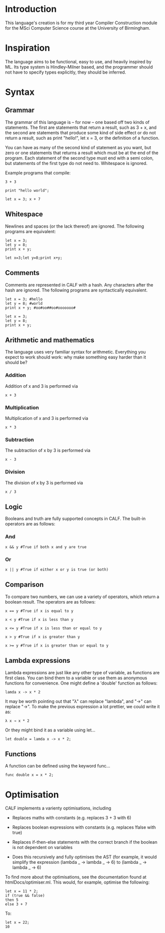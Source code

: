 * Introduction

This language's creation is for my third year Compiler Construction module for the MSci Computer Science course at the University of Birmingham.

* Inspiration

The language aims to be functional, easy to use, and heavily inspired by ML. Its type system is Hindley-Milner based, and the programmer should not have to specify types explicitly, they should be inferred.

* Syntax

** Grammar

The grammar of this language is – for now – one based off two kinds of statements. The first are statements that return a result, such as 3 + x, and the second are statements that produce some kind of side effect or do not return a result, such as print "hello!", let x = 3, or the definition of a function.

You can have as many of the second kind of statement as you want, but zero or one statements that returns a result which must be at the end of the program. Each statement of the second type must end with a semi colon, but statements of the first type do not need to. Whitespace is ignored. 

Example programs that compile:

#+BEGIN_SRC language
3 + 3
#+END_SRC

#+BEGIN_SRC language
print "hello world";
#+END_SRC

#+BEGIN_SRC language
let x = 3; x + 7
#+END_SRC

** Whitespace

Newlines and spaces (or the lack thereof) are ignored. The following programs are equivalent:

#+BEGIN_SRC language
let x = 3; 
let y = 8;
print x + y;
#+END_SRC

#+BEGIN_SRC language
let x=3;let y=8;print x+y;
#+END_SRC
** Comments

Comments are represented in CALF with a hash. Any characters after the hash are ignored. The following programs are syntactically equivalent.

#+BEGIN_SRC language
let x = 3; #hello
let y = 8; #world
print x + y; #oo#oo##oo#ooooooo#
#+END_SRC

#+BEGIN_SRC language
let x = 3; 
let y = 8;
print x + y;
#+END_SRC


** Arithmetic and mathematics

The language uses very familiar syntax for arithmetic. Everything you expect to work should work: why make something easy harder than it should be?

*** Addition

Addition of x and 3 is performed via

#+BEGIN_SRC language
x + 3
#+END_SRC

*** Multiplication

Multiplication of x and 3 is performed via

#+BEGIN_SRC language
x * 3
#+END_SRC

*** Subtraction

The subtraction of x by 3 is performed via

#+BEGIN_SRC language
x - 3
#+END_SRC

*** Division

The division of x by 3 is performed via

#+BEGIN_SRC language
x / 3
#+END_SRC

** Logic

Booleans and truth are fully supported concepts in CALF. The built-in operators are as follows:

*** And
#+BEGIN_SRC language
x && y #True if both x and y are true
#+END_SRC

*** Or

#+BEGIN_SRC language
x || y #True if either x or y is true (or both)
#+END_SRC

** Comparison

To compare two numbers, we can use a variety of operators, which return a boolean result. The operators are as follows:

#+BEGIN_SRC language
x == y #True if x is equal to y
#+END_SRC

#+BEGIN_SRC language
x < y #True if x is less than y
#+END_SRC

#+BEGIN_SRC language
x <= y #True if x is less than or equal to y
#+END_SRC

#+BEGIN_SRC language
x > y #True if x is greater than y
#+END_SRC

#+BEGIN_SRC language
x >= y #True if x is greater than or equal to y
#+END_SRC

** Lambda expressions

Lambda expressions are just like any other type of variable, as functions are first class. You can bind them to a variable or use them as anonymous functions for convenience. One might define a 'double' function as follows:

#+BEGIN_SRC language
lamda x -> x * 2
#+END_SRC

It may be worth pointing out that "λ" can replace "lambda", and "→" can replace "->". To make the previous expression a lot prettier, we could write it as: 

#+BEGIN_SRC language
λ x → x * 2
#+END_SRC

Or they might bind it as a variable using let...

#+BEGIN_SRC language
let double = lamda x -> x * 2;
#+END_SRC

** Functions

A function can be defined using the keyword func...

#+BEGIN_SRC language
func double x = x * 2;
#+END_SRC


* Optimisation

CALF implements a varienty optimisations, including

- Replaces maths with constants (e.g. replaces 3 + 3 with 6)

- Replaces boolean expressions with constants (e.g. replaces !false with true)

- Replaces if-then-else statements with the correct branch if the boolean is not dependent on variables

- Does this recursively and fully optimises the AST (for example, it would simplify the expression (lambda _ -> lambda _ -> 6) to (lambda _ -> lambda _ -> 6)

To find more about the optimisations, see the documentation found at htmlDocs/optimiser.ml. This would, for example, optimise the following:

#+BEGIN_SRC language
let x = 11 * 2;
if (true && false)
then 5
else 3 + 7
#+END_SRC

To:

#+BEGIN_SRC language
let x = 22;
10
#+END_SRC

